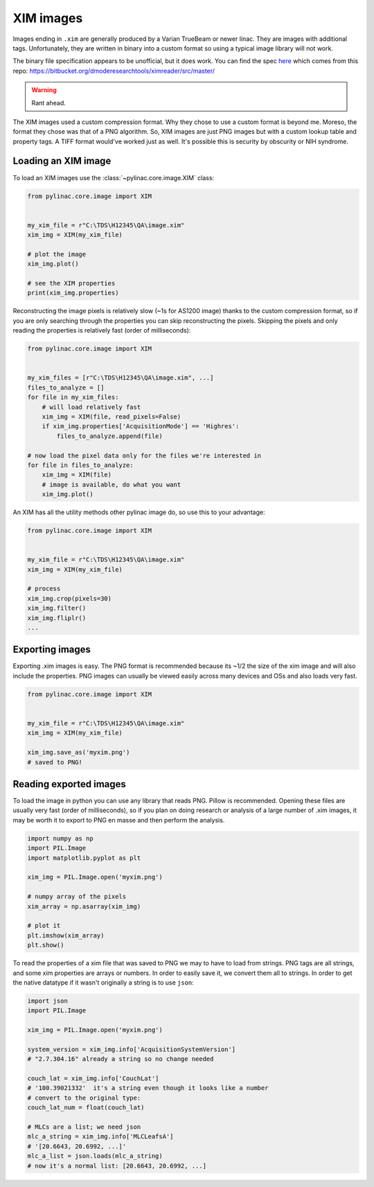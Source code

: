 
.. _xim-images:

XIM images
----------

Images ending in ``.xim`` are generally produced by a Varian TrueBeam or newer linac. They are images with additional
tags. Unfortunately, they are written in binary into a custom format so using a typical image library will not work.

The binary file specification appears to be unofficial, but it does work. You can find the spec `here <https://bitbucket.org/dmoderesearchtools/ximreader/raw/4900d324d5f28f8b6b57752cfbf4282b778a4508/XimReader/xim_readme.pdf>`__
which comes from this repo: https://bitbucket.org/dmoderesearchtools/ximreader/src/master/

.. warning::

    Rant ahead.

The XIM images used a custom compression format. Why they chose to use a custom format is beyond me. Moreso, the
format they chose was that of a PNG algorithm. So, XIM images are just PNG images but with a custom lookup table
and property tags. A TIFF format would've worked just as well. It's possible this is security by obscurity or NIH syndrome.

Loading an XIM image
^^^^^^^^^^^^^^^^^^^^

To load an XIM images use the :class:`~pylinac.core.image.XIM` class:

.. code-block:: python

    from pylinac.core.image import XIM


    my_xim_file = r"C:\TDS\H12345\QA\image.xim"
    xim_img = XIM(my_xim_file)

    # plot the image
    xim_img.plot()

    # see the XIM properties
    print(xim_img.properties)

Reconstructing the image pixels is relatively slow (~1s for AS1200 image) thanks to the custom compression format,
so if you are only searching through the properties you can skip reconstructing the pixels. Skipping the
pixels and only reading the properties is relatively fast (order of milliseconds):

.. code-block:: python

    from pylinac.core.image import XIM


    my_xim_files = [r"C:\TDS\H12345\QA\image.xim", ...]
    files_to_analyze = []
    for file in my_xim_files:
        # will load relatively fast
        xim_img = XIM(file, read_pixels=False)
        if xim_img.properties['AcquisitionMode'] == 'Highres':
            files_to_analyze.append(file)

    # now load the pixel data only for the files we're interested in
    for file in files_to_analyze:
        xim_img = XIM(file)
        # image is available, do what you want
        xim_img.plot()

An XIM has all the utility methods other pylinac image do, so use this to your advantage:

.. code-block:: python

    from pylinac.core.image import XIM


    my_xim_file = r"C:\TDS\H12345\QA\image.xim"
    xim_img = XIM(my_xim_file)

    # process
    xim_img.crop(pixels=30)
    xim_img.filter()
    xim_img.fliplr()
    ...

.. _export-xim:

Exporting images
^^^^^^^^^^^^^^^^

Exporting .xim images is easy. The PNG format is recommended because its ~1/2 the size of the xim image and will
also include the properties. PNG images can usually be viewed easily across many devices and OSs and also loads very fast.

.. code-block:: python

    from pylinac.core.image import XIM


    my_xim_file = r"C:\TDS\H12345\QA\image.xim"
    xim_img = XIM(my_xim_file)

    xim_img.save_as('myxim.png')
    # saved to PNG!

.. _reading-exported-xim:

Reading exported images
^^^^^^^^^^^^^^^^^^^^^^^

To load the image in python you can use any library that reads PNG. Pillow is recommended.
Opening these files are usually very fast (order of milliseconds), so
if you plan on doing research or analysis of a large number of .xim images, it may be worth it
to export to PNG en masse and then perform the analysis.

.. code-block:: python

    import numpy as np
    import PIL.Image
    import matplotlib.pyplot as plt

    xim_img = PIL.Image.open('myxim.png')

    # numpy array of the pixels
    xim_array = np.asarray(xim_img)

    # plot it
    plt.imshow(xim_array)
    plt.show()

To read the properties of a xim file that was saved to PNG we may to have to load from strings.
PNG tags are all strings, and some xim properties are arrays or numbers. In order to
easily save it, we convert them all to strings. In order to get the native datatype
if it wasn't originally a string is to use ``json``:

.. code-block:: python

    import json
    import PIL.Image

    xim_img = PIL.Image.open('myxim.png')

    system_version = xim_img.info['AcquisitionSystemVersion']
    # "2.7.304.16" already a string so no change needed

    couch_lat = xim_img.info['CouchLat']
    # '100.39021332'  it's a string even though it looks like a number
    # convert to the original type:
    couch_lat_num = float(couch_lat)

    # MLCs are a list; we need json
    mlc_a_string = xim_img.info['MLCLeafsA']
    # '[20.6643, 20.6992, ...]'
    mlc_a_list = json.loads(mlc_a_string)
    # now it's a normal list: [20.6643, 20.6992, ...]
